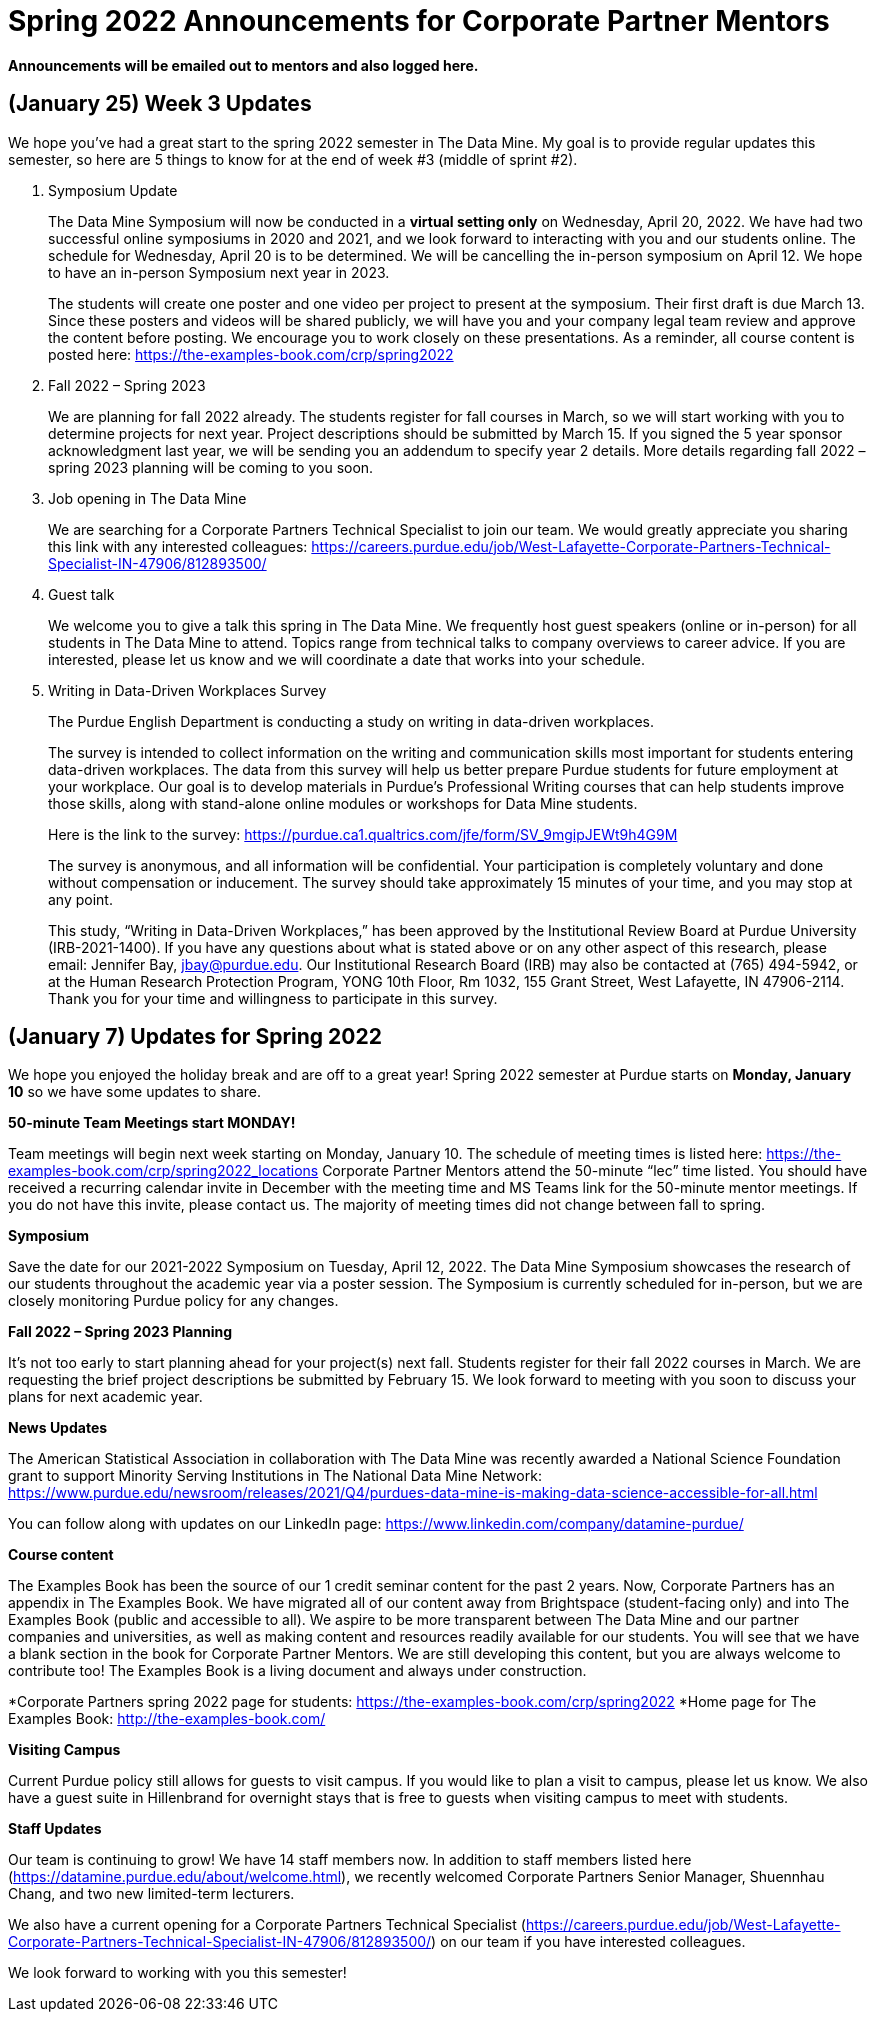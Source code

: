 = Spring 2022 Announcements for Corporate Partner Mentors 


*Announcements will be emailed out to mentors and also logged here.*

== (January 25) Week 3 Updates

We hope you’ve had a great start to the spring 2022 semester in The Data Mine. My goal is to provide regular updates this semester, so here are 5 things to know for at the end of week #3 (middle of sprint #2).
 
1. Symposium Update
+
--
The Data Mine Symposium will now be conducted in a *virtual setting only* on Wednesday, April 20, 2022. We have had two successful online symposiums in 2020 and 2021, and we look forward to interacting with you and our students online. The schedule for Wednesday, April 20 is to be determined. We will be cancelling the in-person symposium on April 12. We hope to have an in-person Symposium next year in 2023.
 
The students will create one poster and one video per project to present at the symposium. Their first draft is due March 13. Since these posters and videos will be shared publicly, we will have you and your company legal team review and approve the content before posting. We encourage you to work closely on these presentations. As a reminder, all course content is posted here: https://the-examples-book.com/crp/spring2022
--
+

2. Fall 2022 – Spring 2023
+
--
We are planning for fall 2022 already. The students register for fall courses in March, so we will start working with you to determine projects for next year. Project descriptions should be submitted by March 15. If you signed the 5 year sponsor acknowledgment last year, we will be sending you an addendum to specify year 2 details.
More details regarding fall 2022 – spring 2023 planning will be coming to you soon.
--
+

3. Job opening in The Data Mine
+
--
We are searching for a Corporate Partners Technical Specialist to join our team. We would greatly appreciate you sharing this link with any interested colleagues: https://careers.purdue.edu/job/West-Lafayette-Corporate-Partners-Technical-Specialist-IN-47906/812893500/
--
+

4. Guest talk
+
--
We welcome you to give a talk this spring in The Data Mine. We frequently host guest speakers (online or in-person) for all students in The Data Mine to attend. Topics range from technical talks to company overviews to career advice. If you are interested, please let us know and we will coordinate a date that works into your schedule.
--
+

5. Writing in Data-Driven Workplaces Survey
+
--
The Purdue English Department is conducting a study on writing in data-driven workplaces.

The survey is intended to collect information on the writing and communication skills most important for students entering data-driven workplaces. The data from this survey will help us better prepare Purdue students for future employment at your workplace. Our goal is to develop materials in Purdue’s Professional Writing courses that can help students improve those skills, along with stand-alone online modules or workshops for Data Mine students. 
 
Here is the link to the survey: https://purdue.ca1.qualtrics.com/jfe/form/SV_9mgipJEWt9h4G9M
 
The survey is anonymous, and all information will be confidential. Your participation is completely voluntary and done without compensation or inducement. The survey should take approximately 15 minutes of your time, and you may stop at any point.
 
This study, “Writing in Data-Driven Workplaces,” has been approved by the Institutional Review Board at Purdue University (IRB-2021-1400). If you have any questions about what is stated above or on any other aspect of this research, please email: Jennifer Bay, jbay@purdue.edu. Our Institutional Research Board (IRB) may also be contacted at (765) 494-5942, or at the Human Research Protection Program, YONG 10th Floor, Rm 1032, 155 Grant Street, West Lafayette, IN 47906-2114.  Thank you for your time and willingness to participate in this survey.
--
+


== (January 7) Updates for Spring 2022

We hope you enjoyed the holiday break and are off to a great year! Spring 2022 semester at Purdue starts on *Monday, January 10* so we have some updates to share. 

*50-minute Team Meetings start MONDAY!*

Team meetings will begin next week starting on Monday, January 10. The schedule of meeting times is listed here: https://the-examples-book.com/crp/spring2022_locations 
Corporate Partner Mentors attend the 50-minute “lec” time listed. You should have received a recurring calendar invite in December with the meeting time and MS Teams link for the 50-minute mentor meetings. If you do not have this invite, please contact us. The majority of meeting times did not change between fall to spring. 

*Symposium*

Save the date for our 2021-2022 Symposium on Tuesday, April 12, 2022. The Data Mine Symposium showcases the research of our students throughout the academic year via a poster session. The Symposium is currently scheduled for in-person, but we are closely monitoring Purdue policy for any changes. 

*Fall 2022 – Spring 2023 Planning*

It’s not too early to start planning ahead for your project(s) next fall. Students register for their fall 2022 courses in March. We are requesting the brief project descriptions be submitted by February 15. We look forward to meeting with you soon to discuss your plans for next academic year. 

*News Updates*

The American Statistical Association in collaboration with The Data Mine was recently awarded a National Science Foundation grant to support Minority Serving Institutions in The National Data Mine Network:  https://www.purdue.edu/newsroom/releases/2021/Q4/purdues-data-mine-is-making-data-science-accessible-for-all.html 

You can follow along with updates on our LinkedIn page: https://www.linkedin.com/company/datamine-purdue/ 

*Course content*


The Examples Book has been the source of our 1 credit seminar content for the past 2 years. Now, Corporate Partners has an appendix in The Examples Book. We have migrated all of our content away from Brightspace (student-facing only) and into The Examples Book (public and accessible to all). We aspire to be more transparent between The Data Mine and our partner companies and universities, as well as making content and resources readily available for our students. You will see that we have a blank section in the book for Corporate Partner Mentors. We are still developing this content, but you are always welcome to contribute too! The Examples Book is a living document and always under construction. 

*Corporate Partners spring 2022 page for students: https://the-examples-book.com/crp/spring2022
*Home page for The Examples Book: http://the-examples-book.com/ 

*Visiting Campus*

Current Purdue policy still allows for guests to visit campus. If you would like to plan a visit to campus, please let us know. We also have a guest suite in Hillenbrand for overnight stays that is free to guests when visiting campus to meet with students. 

*Staff Updates*

Our team is continuing to grow! We have 14 staff members now. In addition to staff members listed here (https://datamine.purdue.edu/about/welcome.html), we recently welcomed Corporate Partners Senior Manager, Shuennhau Chang, and two new limited-term lecturers. 

We also have a current opening for a Corporate Partners Technical Specialist (https://careers.purdue.edu/job/West-Lafayette-Corporate-Partners-Technical-Specialist-IN-47906/812893500/) on our team if you have interested colleagues. 

We look forward to working with you this semester! 


